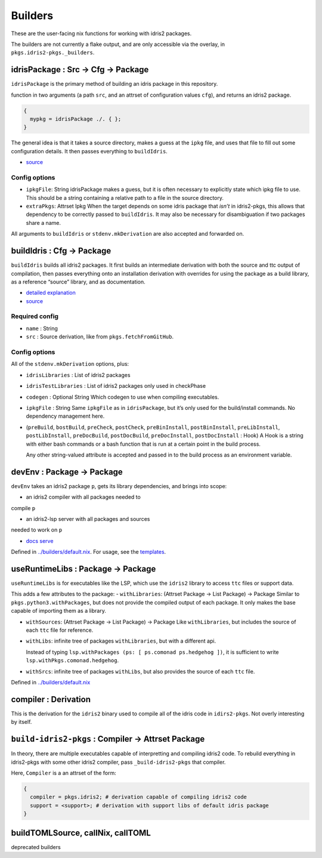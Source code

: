 Builders
========

These are the user-facing nix functions for working with idris2
packages.

The builders are not currently a flake output, and are only accessible
via the overlay, in ``pkgs.idris2-pkgs._builders``.

idrisPackage : Src -> Cfg -> Package
------------------------------------

``idrisPackage`` is the primary method of building an idris package in
this repository.

function in two arguments (a path ``src``, and an attrset of
configuration values ``cfg``), and returns an idris2 package.

.. code:: nix

   {
     mypkg = idrisPackage ./. { };
   }

The general idea is that it takes a source directory, makes a guess at
the ``ipkg`` file, and uses that file to fill out some configuration
details. It then passes everything to ``buildIdris``.

-  `source <../builders/idris-package.nix>`__

Config options
~~~~~~~~~~~~~~

-  ``ipkgFile``: String idrisPackage makes a guess, but it is often
   necessary to explicitly state which ipkg file to use. This should be
   a string containing a relative path to a file in the source
   directory.

-  ``extraPkgs``: Attrset Ipkg When the target depends on some idris
   package that *isn’t* in idris2-pkgs, this allows that dependency to
   be correctly passed to ``buildIdris``. It may also be necessary for
   disambiguation if two packages share a name.

All arguments to ``buildIdris`` or ``stdenv.mkDerivation`` are also
accepted and forwarded on.

buildIdris : Cfg -> Package
---------------------------

``buildIdris`` builds all idris2 packages. It first builds an
intermediate derivation with both the source and ttc output of
compilation, then passes everything onto an installation derivation with
overrides for using the package as a build library, as a reference
“source” library, and as documentation.

-  `detailed explanation <build-process.rst>`__
-  `source <../builders/buildIdris.nix>`__

Required config
~~~~~~~~~~~~~~~

-  ``name`` : String
-  ``src`` : Source derivation, like from ``pkgs.fetchFromGitHub``.

.. _config-options-1:

Config options
~~~~~~~~~~~~~~

All of the ``stdenv.mkDerivation`` options, plus:

-  ``idrisLibraries`` : List of idris2 packages

-  ``idrisTestLibraries`` : List of idris2 packages only used in
   checkPhase

-  ``codegen`` : Optional String Which codegen to use when compiling executables.

-  ``ipkgFile`` : String Same ``ipkgFile`` as in ``idrisPackage``, but
   it’s only used for the build/install commands. No dependency
   management here.

-  (``preBuild``, ``bostBuild``, ``preCheck``, ``postCheck``,
   ``preBinInstall``, ``postBinInstall``, ``preLibInstall``,
   ``postLibInstall``, ``preDocBuild``, ``postDocBuild``,
   ``preDocInstall``, ``postDocInstall`` : Hook) A Hook is a string with
   either bash commands or a bash function that is run at a certain
   point in the build process.

   Any other string-valued attribute is accepted and passed in to the
   build process as an environment variable.

devEnv : Package -> Package
---------------------------

``devEnv`` takes an idris2 package ``p``, gets its library dependencies,
and brings into scope:

- an idris2 compiler with all packages needed to
compile ``p``

- an idris2-lsp server with all packages and sources
needed to work on ``p``

- `docs serve <docs-serve.rst>`__

Defined in `../builders/default.nix <../builders/default.nix>`__. For
usage, see the `templates <../templates/simple/flake.nix>`__.

useRuntimeLibs : Package -> Package
-----------------------------------

``useRuntimeLibs`` is for executables like the LSP, which use the
``idris2`` library to access ``ttc`` files or support data.

This adds a few attributes to the package: - ``withLibraries``: (Attrset
Package -> List Package) -> Package Similar to
``pkgs.python3.withPackages``, but does not provide the compiled output
of each package. It only makes the base capable of importing them as a
library.

-  ``withSources``: (Attrset Package -> List Package) -> Package Like
   ``withLibraries``, but includes the source of each ``ttc`` file for
   reference.

-  ``withLibs``: infinite tree of packages ``withLibraries``, but with a
   different api.

   Instead of typing
   ``lsp.withPackages (ps: [ ps.comonad ps.hedgehog ])``, it is
   sufficient to write ``lsp.withPkgs.comonad.hedgehog``.

-  ``withSrcs``: infinite tree of packages ``withLibs``, but also
   provides the source of each ``ttc`` file.

Defined in `../builders/default.nix <../builders/default.nix>`__

compiler : Derivation
---------------------

This is the derivation for the ``idris2`` binary used to compile all of
the idris code in ``idirs2-pkgs``. Not overly interesting by itself.

``build-idris2-pkgs`` : Compiler -> Attrset Package
---------------------------------------------------

In theory, there are multiple executables capable of interpretting and
compiling idris2 code. To rebuild everything in idris2-pkgs with some
other idris2 compiler, pass ``_build-idris2-pkgs`` that compiler.

Here, ``Compiler`` is a an attrset of the form:

.. code:: nix

   {
     compiler = pkgs.idris2; # derivation capable of compiling idris2 code
     support = <support>; # derivation with support libs of default idris package
   }

buildTOMLSource, callNix, callTOML
----------------------------------

deprecated builders
